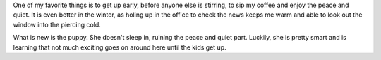 
.. layout: post
.. title: Morning
.. slug: morning
.. date: 2018-02-23 06:32:39
.. tags: winter, quiet

One of my favorite things is to get up early, before anyone else is stirring, to sip my coffee and enjoy the peace and quiet. It is even better in the winter, as holing up in the office to check the news keeps me warm and able to look out the window into the piercing cold.

What is new is the puppy. She doesn't sleep in, ruining the peace and quiet part. Luckily, she is pretty smart and is learning that not much exciting goes on around here until the kids get up.

